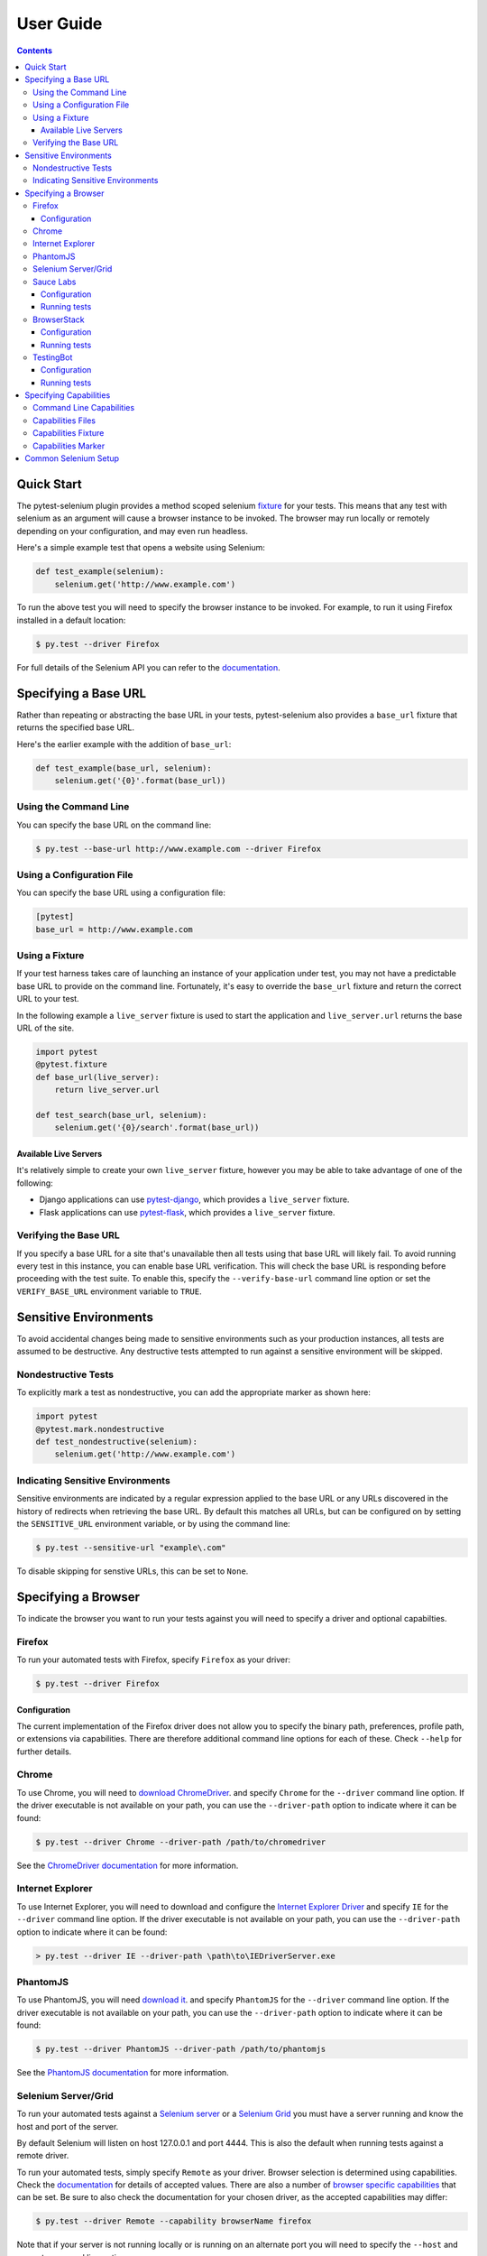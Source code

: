 User Guide
==========

.. contents:: :depth: 3

Quick Start
***********

The pytest-selenium plugin provides a method scoped selenium
`fixture <http://pytest.org/latest/fixture.html>`_ for your tests. This means
that any test with selenium as an argument will cause a browser instance to be
invoked. The browser may run locally or remotely depending on your
configuration, and may even run headless.

Here's a simple example test that opens a website using Selenium:

.. code-block:: python

  def test_example(selenium):
      selenium.get('http://www.example.com')

To run the above test you will need to specify the browser instance to be
invoked. For example, to run it using Firefox installed in a default location:

.. code-block:: bash

  $ py.test --driver Firefox

For full details of the Selenium API you can refer to the
`documentation <http://seleniumhq.github.io/selenium/docs/api/py/api.html>`_.

Specifying a Base URL
*********************

Rather than repeating or abstracting the base URL in your tests, pytest-selenium
also provides a ``base_url`` fixture that returns the specified base URL.

Here's the earlier example with the addition of ``base_url``:

.. code-block:: python

  def test_example(base_url, selenium):
      selenium.get('{0}'.format(base_url))

Using the Command Line
----------------------

You can specify the base URL on the command line:

.. code-block:: bash

  $ py.test --base-url http://www.example.com --driver Firefox

Using a Configuration File
--------------------------

You can specify the base URL using a configuration file:

.. code-block:: ini

  [pytest]
  base_url = http://www.example.com

Using a Fixture
---------------

If your test harness takes care of launching an instance of your application
under test, you may not have a predictable base URL to provide on the command
line. Fortunately, it's easy to override the ``base_url`` fixture and return the
correct URL to your test.

In the following example a ``live_server`` fixture is used to start the
application and ``live_server.url`` returns the base URL of the site.

.. code-block:: python

  import pytest
  @pytest.fixture
  def base_url(live_server):
      return live_server.url

  def test_search(base_url, selenium):
      selenium.get('{0}/search'.format(base_url))

Available Live Servers
~~~~~~~~~~~~~~~~~~~~~~

It's relatively simple to create your own ``live_server`` fixture, however you
may be able to take advantage of one of the following:

* Django applications can use
  `pytest-django <http://pytest-django.readthedocs.org/>`_, which provides a
  ``live_server`` fixture.

* Flask applications can use
  `pytest-flask <http://pytest-flask.readthedocs.org/>`_, which provides a
  ``live_server`` fixture.

Verifying the Base URL
----------------------

If you specify a base URL for a site that's unavailable then all tests using
that base URL will likely fail. To avoid running every test in this instance,
you can enable base URL verification. This will check the base URL is
responding before proceeding with the test suite. To enable this, specify the
``--verify-base-url`` command line option or set the ``VERIFY_BASE_URL``
environment variable to ``TRUE``.


Sensitive Environments
**********************

To avoid accidental changes being made to sensitive environments such as
your production instances, all tests are assumed to be destructive. Any
destructive tests attempted to run against a sensitive environment will be
skipped.

Nondestructive Tests
--------------------

To explicitly mark a test as nondestructive, you can add the appropriate marker
as shown here:

.. code-block:: python

  import pytest
  @pytest.mark.nondestructive
  def test_nondestructive(selenium):
      selenium.get('http://www.example.com')

Indicating Sensitive Environments
---------------------------------

Sensitive environments are indicated by a regular expression applied to the
base URL or any URLs discovered in the history of redirects when retrieving
the base URL. By default this matches all URLs, but can be configured on by
setting the ``SENSITIVE_URL`` environment variable, or by using the command
line:

.. code-block:: bash

  $ py.test --sensitive-url "example\.com"

To disable skipping for senstive URLs, this can be set to ``None``.

Specifying a Browser
********************

To indicate the browser you want to run your tests against you will need to
specify a driver and optional capabilties.

Firefox
-------

To run your automated tests with Firefox, specify ``Firefox`` as your driver:

.. code-block:: bash

  $ py.test --driver Firefox

Configuration
~~~~~~~~~~~~~

The current implementation of the Firefox driver does not allow you to specify
the binary path, preferences, profile path, or extensions via capabilities.
There are therefore additional command line options for each of these. Check
``--help`` for further details.

Chrome
------

To use Chrome, you will need to
`download ChromeDriver <https://sites.google.com/a/chromium.org/chromedriver/downloads>`_.
and specify ``Chrome`` for the ``--driver`` command line option. If the driver
executable is not available on your path, you can use the ``--driver-path``
option to indicate where it can be found:

.. code-block:: bash

  $ py.test --driver Chrome --driver-path /path/to/chromedriver

See the `ChromeDriver documentation <https://sites.google.com/a/chromium.org/chromedriver/>`_
for more information.

Internet Explorer
-----------------

To use Internet Explorer, you will need to download and configure the
`Internet Explorer Driver <https://github.com/SeleniumHQ/selenium/wiki/InternetExplorerDriver>`_
and specify ``IE`` for the ``--driver`` command line option. If the driver
executable is not available on your path, you can use the ``--driver-path``
option to indicate where it can be found:

.. code-block:: batch

  > py.test --driver IE --driver-path \path\to\IEDriverServer.exe

PhantomJS
---------

To use PhantomJS, you will need `download it <http://phantomjs.org/download.html>`_.
and specify ``PhantomJS`` for the ``--driver`` command line option. If
the driver executable is not available on your path, you can use the
``--driver-path`` option to indicate where it can be found:

.. code-block:: bash

  $ py.test --driver PhantomJS --driver-path /path/to/phantomjs

See the `PhantomJS documentation <http://phantomjs.org/quick-start.html>`_ for
more information.

Selenium Server/Grid
--------------------

To run your automated tests against a
`Selenium server <https://github.com/SeleniumHQ/selenium/wiki/RemoteWebDriverServer>`_
or a `Selenium Grid <https://github.com/SeleniumHQ/selenium/wiki/Grid2>`_ you
must have a server running and know the host and port of the server.

By default Selenium will listen on host 127.0.0.1 and port 4444. This is also
the default when running tests against a remote driver.

To run your automated tests, simply specify ``Remote`` as your driver. Browser
selection is determined using capabilities. Check the
`documentation <https://github.com/SeleniumHQ/selenium/wiki/DesiredCapabilities#used-by-the-selenium-server-for-browser-selection>`_
for details of accepted values. There are also a number of
`browser specific capabilities <https://github.com/SeleniumHQ/selenium/wiki/DesiredCapabilities#browser-specific-capabilities>`_
that can be set. Be sure to also check the documentation for your chosen
driver, as the accepted capabilities may differ:

.. code-block:: bash

  $ py.test --driver Remote --capability browserName firefox

Note that if your server is not running locally or is running on an alternate
port you will need to specify the ``--host`` and ``--port`` command line
options:

.. code-block:: bash

  $ py.test --driver Remote --host selenium.hostname --port 5555 --capability browserName firefox

Sauce Labs
----------

To run your automated tests using `Sauce Labs <https://saucelabs.com/>`_, you
must provide a valid username and API key. This can be done either by using
a ``setup.cfg`` file or by setting the ``SAUCELABS_USERNAME`` and
``SAUCELABS_API_KEY`` environment variables.

Configuration
~~~~~~~~~~~~~

Below is an example ``setup.cfg`` showing the configuration options:

.. code-block:: ini

  [pytest]
  sauce_labs_username = username
  sauce_labs_api_key = secret

Running tests
~~~~~~~~~~~~~

To run your automated tests, simply specify ``SauceLabs`` as your driver:

.. code-block:: bash

  $ py.test --driver SauceLabs --capability browserName Firefox

See the `supported platforms <https://docs.saucelabs.com/reference/platforms-configurator/>`_
to help you with your configuration. Additional capabilities can be set using
the ``--capability`` command line arguments. See the
`test configuration documentation <https://docs.saucelabs.com/reference/test-configuration/>`_
for full details of what can be configured.

BrowserStack
------------

To run your automated tests using
`BrowserStack <https://www.browserstack.com/>`_, you must provide a valid
username and access key. This can be done either by using a ``setup.cfg`` file
or by setting the ``BROWSERSTACK_USERNAME`` and ``BROWSERSTACK_ACCESS_KEY``
environment variables.

Configuration
~~~~~~~~~~~~~

Below is an example ``setup.cfg`` showing the configuration options:

.. code-block:: ini

  [pytest]
  browserstack_username = username
  browserstack_access_key = secret

Running tests
~~~~~~~~~~~~~

To run your automated tests, simply specify ``BrowserStack`` as your driver:

.. code-block:: bash

  $ py.test --driver BrowserStack --capability browserName Firefox

See the
`capabilities documentation <https://www.browserstack.com/automate/capabilities>`_
for additional configuration that can be set using ``--capability`` command line
arguments.

TestingBot
----------

To run your automated tests using `TestingBot <http://testingbot.com/>`_, you
must provide a valid key and secret. This can be done either by using a
``setup.cfg`` file or by setting the ``TESTINGBOT_KEY`` and
``TESTINGBOT_SECRET`` environment variables.

Configuration
~~~~~~~~~~~~~

Below is an example ``setup.cfg`` showing the configuration options:

.. code-block:: ini

  [pytest]
  testingbot_key = key
  testingbot_secret = secret

Running tests
~~~~~~~~~~~~~

To run your automated tests, simply specify ``TestingBot`` as your driver:

.. code-block:: bash

  $ py.test --driver TestingBot --capability browserName firefox --capability browserName 39 --capability platform WIN8

See the `list of available browsers <http://testingbot.com/support/getting-started/browsers.html>`_
to help you with your configuration. Additional capabilities can be set using
the ``--capability`` command line arguments. See the
`test options <http://testingbot.com/support/other/test-options>`_
for full details of what can be configured.

Specifying Capabilities
***********************

Configuration options are specified using a capabilities dictionary. This is
required when using a Selenium server to specify the target environment, but
can also be used to configure local drivers.

Command Line Capabilities
-------------------------

Simple capabilities can be set or overridden on the command line:

.. code-block:: bash

  $ py.test --driver Remote --capability browserName Firefox

Capabilities Files
------------------

To specify capabilities, you can provide a JSON file on the command line using
the `pytest-variables <https://github.com/davehunt/pytest-variables>`_ plugin.
For example if you had a ``capabilties.json`` containing your capabilities, you
would need to include ``--variables capabilities.json`` on your command line.

The following is an example of a variables file including capabilities:

.. code-block:: json

  { "capabilities": {
      "browserName": "Firefox",
      "platform": "MAC" }
  }

Capabilities Fixture
--------------------

You can add or change capabilities by overwriting the ``capabilities`` fixture:

.. code-block:: python

  import pytest
  @pytest.fixture(scope='session')
  def capabilities(capabilities):
      capabilities['tags'] = ['tag1', 'tag2', 'tag3']
      return capabilities

Capabilities Marker
-------------------

You can add or change capabilities using the ``capabilities`` marker:

.. code-block:: python

  import pytest
  @pytest.mark.capabilities(foo='bar')
  def test_capabilities(selenium):
      selenium.get('http://www.example.com')

Common Selenium Setup
*********************

If you have common setup that you want to apply to your tests, such as setting
the implicit timeout or window size, you can override the ``selenium`` fixture:

.. code-block:: python

  import pytest
  @pytest.fixture
  def selenium(selenium):
      selenium.implicitly_wait(10)
      selenium.maximize_window()
      return selenium
